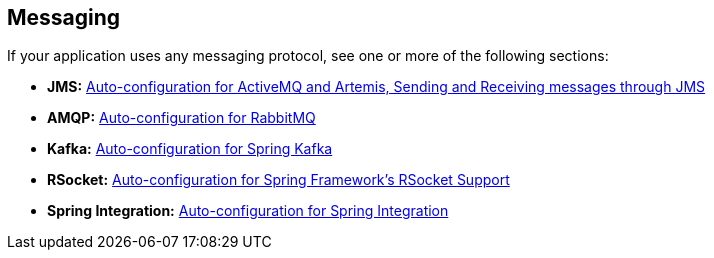 [[documentation.messaging]]
== Messaging
If your application uses any messaging protocol, see one or more of the following sections:

* *JMS:* <<messaging#messaging.jms, Auto-configuration for ActiveMQ and Artemis, Sending and Receiving messages through JMS>>
* *AMQP:* <<messaging#messaging.amqp, Auto-configuration for RabbitMQ>>
* *Kafka:* <<messaging#messaging.kafka, Auto-configuration for Spring Kafka>>
* *RSocket:* <<messaging#messaging.rsocket, Auto-configuration for Spring Framework's RSocket Support>>
* *Spring Integration:* <<messaging#messaging.spring-integration, Auto-configuration for Spring Integration>>
